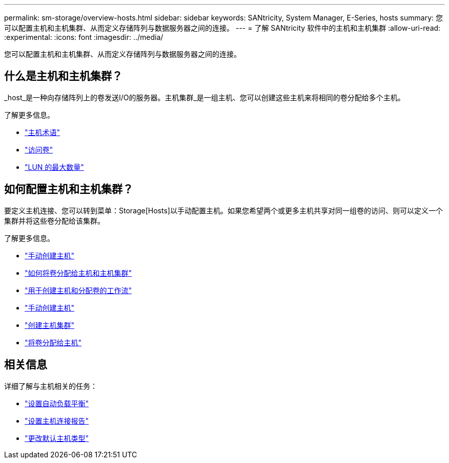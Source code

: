 ---
permalink: sm-storage/overview-hosts.html 
sidebar: sidebar 
keywords: SANtricity, System Manager, E-Series, hosts 
summary: 您可以配置主机和主机集群、从而定义存储阵列与数据服务器之间的连接。 
---
= 了解 SANtricity 软件中的主机和主机集群
:allow-uri-read: 
:experimental: 
:icons: font
:imagesdir: ../media/


[role="lead"]
您可以配置主机和主机集群、从而定义存储阵列与数据服务器之间的连接。



== 什么是主机和主机集群？

_host_是一种向存储阵列上的卷发送I/O的服务器。主机集群_是一组主机、您可以创建这些主机来将相同的卷分配给多个主机。

了解更多信息。

* link:host-terminology.html["主机术语"]
* link:access-volumes.html["访问卷"]
* link:maximum-number-of-luns.html["LUN 的最大数量"]




== 如何配置主机和主机集群？

要定义主机连接、您可以转到菜单：Storage[Hosts]以手动配置主机。如果您希望两个或更多主机共享对同一组卷的访问、则可以定义一个集群并将这些卷分配给该集群。

了解更多信息。

* link:manual-host-creation.html["手动创建主机"]
* link:how-volumes-are-assigned-to-hosts-and-host-clusters.html["如何将卷分配给主机和主机集群"]
* link:workflow-for-creating-hosts-and-assigning-volumes.html["用于创建主机和分配卷的工作流"]
* link:create-host-manually.html["手动创建主机"]
* link:create-host-cluster.html["创建主机集群"]
* link:assign-volumes.html["将卷分配给主机"]




== 相关信息

详细了解与主机相关的任务：

* link:../sm-settings/set-automatic-load-balancing.html["设置自动负载平衡"]
* link:../sm-settings/set-host-connectivity-reporting.html["设置主机连接报告"]
* link:../sm-settings/change-default-host-type.html["更改默认主机类型"]

